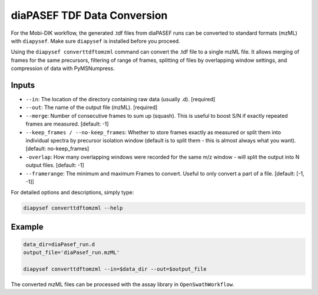 diaPASEF TDF Data Conversion
========================

For the Mobi-DIK workflow, the generated .tdf files from diaPASEF runs can be
converted to standard formats (mzML) with ``diapysef``. Make sure ``diapysef``
is installed before you proceed.

Using the ``diapysef converttdftomzml`` command can convert the .tdf file to
a single mzML file. It allows merging of frames for the same precursors, 
filtering of range of frames, splitting of files by overlapping window 
settings, and compression of data with PyMSNumpress.

Inputs
------
- ``--in``: The location of the directory containing raw data (usually .d).  [required]
- ``--out``: The name of the output file (mzML). [required]
- ``--merge``: Number of consecutive frames to sum up (squash). This is useful to boost S/N if exactly repeated frames are measured. [default: -1]
- ``--keep_frames / --no-keep_frames``: Whether to store frames exactly as measured or split them into individual spectra by precursor isolation window (default is to split them - this is almost always what you want).  [default: no-keep_frames]
- ``-overlap``: How many overlapping windows were recorded for the same m/z window - will split the output into N output files.  [default: -1]
- ``--framerange``: The minimum and maximum Frames to convert. Useful to only convert a part of a file. [default: [-1, -1]]

For detailed options and descriptions, simply type:

.. code:: bash

   diapysef converttdftomzml --help


Example
-------

.. code:: bash

   data_dir=diaPasef_run.d
   output_file='diaPasef_run.mzML'

   diapysef converttdftomzml --in=$data_dir --out=$output_file


The converted mzML files can be processed with the assay library in ``OpenSwathWorkflow``.

